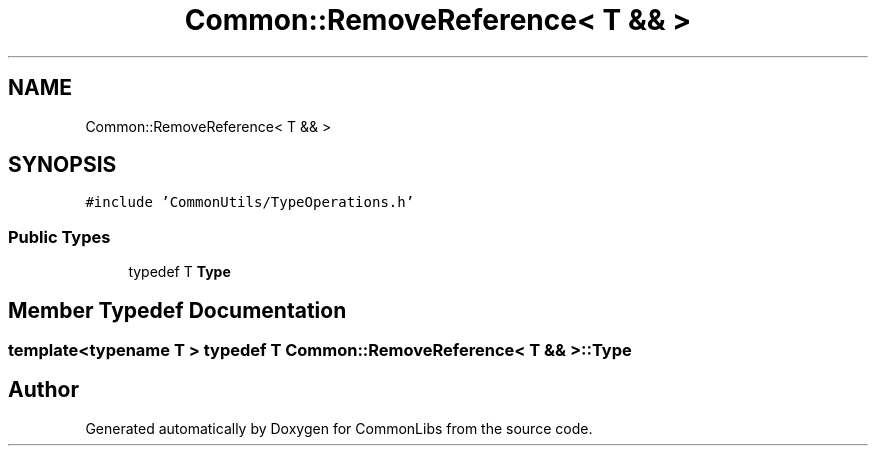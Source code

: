 .TH "Common::RemoveReference< T && >" 3 "Sat May 29 2021" "Version 1.1" "CommonLibs" \" -*- nroff -*-
.ad l
.nh
.SH NAME
Common::RemoveReference< T && >
.SH SYNOPSIS
.br
.PP
.PP
\fC#include 'CommonUtils/TypeOperations\&.h'\fP
.SS "Public Types"

.in +1c
.ti -1c
.RI "typedef T \fBType\fP"
.br
.in -1c
.SH "Member Typedef Documentation"
.PP 
.SS "template<typename T > typedef T \fBCommon::RemoveReference\fP< T && >::\fBType\fP"


.SH "Author"
.PP 
Generated automatically by Doxygen for CommonLibs from the source code\&.
